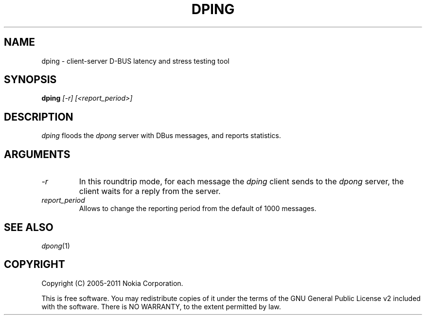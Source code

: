 .TH DPING 1 "2011-08-08"
.SH NAME
dping \- client-server D-BUS latency and stress testing tool
.SH SYNOPSIS
\fBdping\fP \fI[-r]\fP \fI[<report_period>]\fP
.SH DESCRIPTION
\fIdping\fP floods the \fIdpong\fP server with DBus messages, and reports statistics.
.SH ARGUMENTS
.TP
.I -r
In this roundtrip mode, for each message the \fIdping\fP client sends to the
\fIdpong\fP server, the client waits for a reply from the server.
.TP
.I report_period
Allows to change the reporting period from the default of 1000 messages.
.SH SEE ALSO
.IR dpong (1)
.SH COPYRIGHT
Copyright (C) 2005-2011 Nokia Corporation.
.PP
This is free software. You may redistribute copies of it under the terms of the
GNU General Public License v2 included with the software.  There is NO
WARRANTY, to the extent permitted by law.
